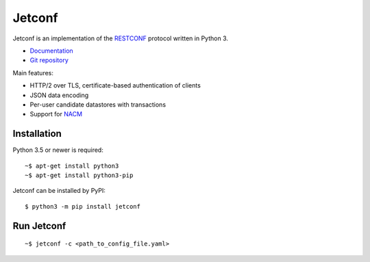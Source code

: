 *******
Jetconf
*******

Jetconf is an implementation of the RESTCONF_ protocol written in
Python 3.

* `Documentation`_
* `Git repository`_

Main features:

* HTTP/2 over TLS, certificate-based authentication of clients

* JSON data encoding

* Per-user candidate datastores with transactions

* Support for NACM_

Installation
============
Python 3.5 or newer is required::

    ~$ apt-get install python3
    ~$ apt-get install python3-pip

Jetconf can be installed by PyPI::

   $ python3 -m pip install jetconf

Run Jetconf
===========
::

    ~$ jetconf -c <path_to_config_file.yaml>

.. _RESTCONF: https://tools.ietf.org/html/draft-ietf-netconf-restconf-18
.. _NACM: https://datatracker.ietf.org/doc/rfc6536/
.. _Git repository: https://github.com/CZ-NIC/jetconf
.. _Documentation: https://jetconf.readthedocs.io
